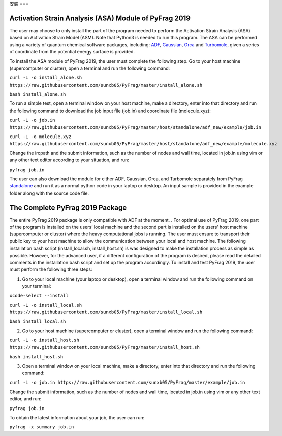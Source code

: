 安装
===

Activation Strain Analysis (ASA) Module of PyFrag 2019
------------------------------------------------------
The user may choose to only install the part of the program needed to perform the Activation Strain Analysis (ASA) based on Activation Strain Model (ASM). Note that Python3 is needed to run this program. The ASA can be performed using a variety of quantum chemical software packages, including:  ADF_, Gaussian_, Orca_ and Turbomole_, given a series of coordinate from the potential energy surface is provided.

To install the ASA module of PyFrag 2019, the user must complete the following step. Go to your host machine (supercomputer or cluster), open a terminal and run the following command:

``curl -L -o install_alone.sh https://raw.githubusercontent.com/sunxb05/PyFrag/master/install_alone.sh``

``bash install_alone.sh``

To run a simple test, open a terminal window on your host machine, make a directory, enter into that directory and run the following command to download the job input file (job.in) and coordinate file (molecule.xyz):

``curl -L -o job.in``
``https://raw.githubusercontent.com/sunxb05/PyFrag/master/host/standalone/adf_new/example/job.in``

``curl -L -o molecule.xyz``
``https://raw.githubusercontent.com/sunxb05/PyFrag/master/host/standalone/adf_new/example/molecule.xyz``

Change the ircpath and the submit information, such as the number of nodes and wall time, located in job.in using vim or any other text editor according to your situation, and run:

``pyfrag job.in``

The user can also download the module for either ADF, Gaussian, Orca, and Turbomole separately from PyFrag standalone_ and run it as a normal python code in your laptop or desktop. An input sample is provided in the example folder along with the source code file.


The Complete PyFrag 2019 Package
--------------------------------
The entire PyFrag 2019 package is only compatible with ADF at the moment. . For optimal use of PyFrag 2019, one part of the program is installed on the users’ local machine and the second part is installed on the users’ host machine (supercomputer or cluster) where the heavy computational jobs is running. The user must ensure to transport their public key to your host machine to allow the communication between your local and host machine. The following installation bash script (install_local.sh, install_host.sh) is was designed to make the installation process as simple as possible. However, for the advanced user, if a different configuration of the program is desired, please read the detailed comments in the installation bash script and set up the program accordingly.
To install and test PyFrag 2019, the user must perform the following three steps:


1) Go to your local machine (your laptop or desktop), open a terminal window and run the following command on your terminal:

``xcode-select --install``

``curl -L -o install_local.sh https://raw.githubusercontent.com/sunxb05/PyFrag/master/install_local.sh``

``bash install_local.sh``


2) Go to your host machine (supercomputer or cluster), open a terminal window and run the following command:

``curl -L -o install_host.sh https://raw.githubusercontent.com/sunxb05/PyFrag/master/install_host.sh``

``bash install_host.sh``

3)  Open a terminal window on your local machine, make a directory, enter into that directory and run the following command:

``curl -L -o job.in https://raw.githubusercontent.com/sunxb05/PyFrag/master/example/job.in``

Change the submit information, such as the number of nodes and wall time, located in job.in using vim or any other text editor, and run:

``pyfrag job.in``

To obtain the latest information about your job, the user can run:

``pyfrag -x summary job.in``


.. _PyFrag 2008: http://www.few.vu.nl/~xsn800/Home.html
.. _standalone: https://github.com/sunxb05/PyFrag/tree/master/host/standalone
.. _PyFrag 2019: https://sunxb05.github.io/pyfrag/
.. _Gaussian:   http://gaussian.com
.. _ADF:       https://www.scm.com
.. _Orca:      http://www.orcahome.de/orcanews.htm
.. _Turbomole: http://www.turbomole.com
